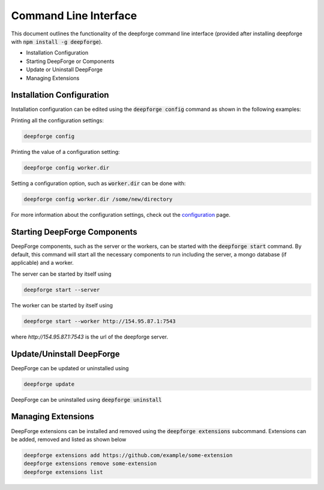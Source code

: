 Command Line Interface
======================

This document outlines the functionality of the deepforge command line interface (provided after installing deepforge with :code:`npm install -g deepforge`).

- Installation Configuration
- Starting DeepForge or Components
- Update or Uninstall DeepForge
- Managing Extensions

Installation Configuration
--------------------------
Installation configuration can be edited using the :code:`deepforge config` command as shown in the following examples:

Printing all the configuration settings:

.. code-block:: bash

    deepforge config


Printing the value of a configuration setting:

.. code-block:: bash

    deepforge config worker.dir


Setting a configuration option, such as :code:`worker.dir` can be done with:

.. code-block:: bash

    deepforge config worker.dir /some/new/directory


For more information about the configuration settings, check out the `configuration <configuration.rst>`_ page.


Starting DeepForge Components
-----------------------------
DeepForge components, such as the server or the workers, can be started with the :code:`deepforge start` command. By default, this command will start all the necessary components to run including the server, a mongo database (if applicable) and a worker.

The server can be started by itself using

.. code-block:: bash

    deepforge start --server


The worker can be started by itself using

.. code-block:: bash

    deepforge start --worker http://154.95.87.1:7543


where `http://154.95.87.1:7543` is the url of the deepforge server.

Update/Uninstall DeepForge
--------------------------
DeepForge can be updated or uninstalled using

.. code-block:: bash

    deepforge update


DeepForge can be uninstalled using :code:`deepforge uninstall`

Managing Extensions
-------------------
DeepForge extensions can be installed and removed using the :code:`deepforge extensions` subcommand. Extensions can be added, removed and listed as shown below

.. code-block:: bash

    deepforge extensions add https://github.com/example/some-extension
    deepforge extensions remove some-extension
    deepforge extensions list

